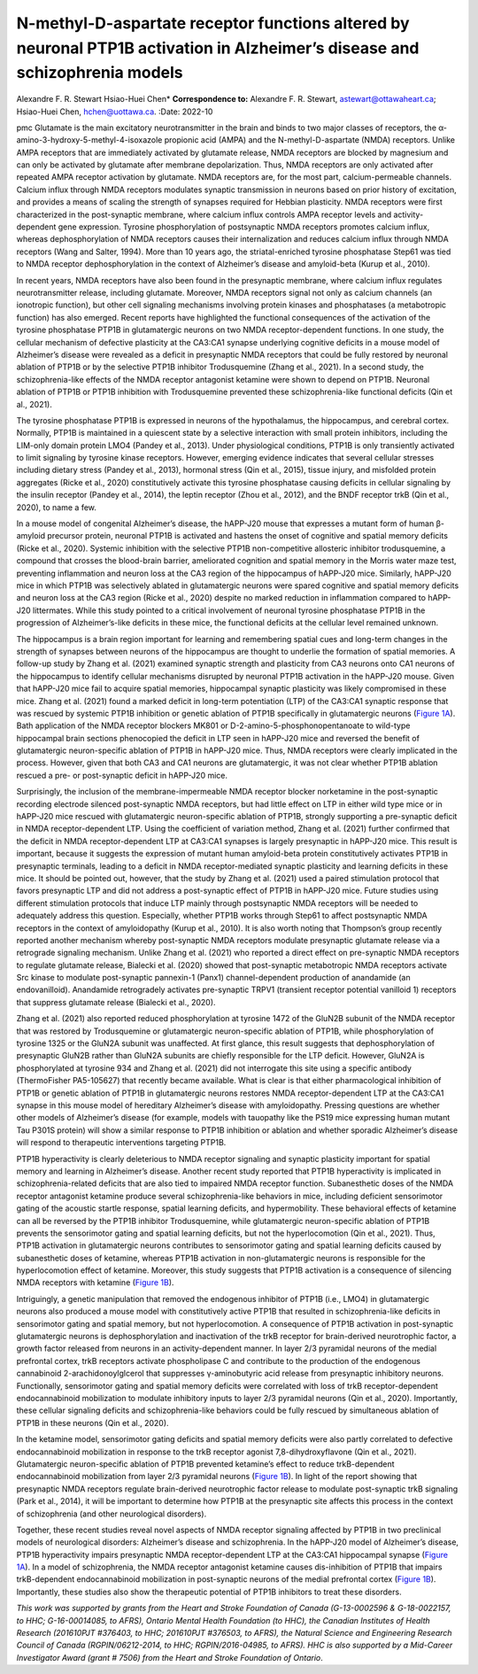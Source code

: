 ============================================================================================================================
N-methyl-D-aspartate receptor functions altered by neuronal PTP1B activation in Alzheimer’s disease and schizophrenia models
============================================================================================================================

Alexandre F. R. Stewart
Hsiao-Huei Chen\* **Correspondence to:** Alexandre F. R. Stewart,
astewart@ottawaheart.ca; Hsiao-Huei Chen, hchen@uottawa.ca.
:Date: 2022-10


.. contents::
   :depth: 3
..

pmc
Glutamate is the main excitatory neurotransmitter in the brain and binds
to two major classes of receptors, the
α-amino-3-hydroxy-5-methyl-4-isoxazole propionic acid (AMPA) and the
N-methyl-D-aspartate (NMDA) receptors. Unlike AMPA receptors that are
immediately activated by glutamate release, NMDA receptors are blocked
by magnesium and can only be activated by glutamate after membrane
depolarization. Thus, NMDA receptors are only activated after repeated
AMPA receptor activation by glutamate. NMDA receptors are, for the most
part, calcium-permeable channels. Calcium influx through NMDA receptors
modulates synaptic transmission in neurons based on prior history of
excitation, and provides a means of scaling the strength of synapses
required for Hebbian plasticity. NMDA receptors were first characterized
in the post-synaptic membrane, where calcium influx controls AMPA
receptor levels and activity-dependent gene expression. Tyrosine
phosphorylation of postsynaptic NMDA receptors promotes calcium influx,
whereas dephosphorylation of NMDA receptors causes their internalization
and reduces calcium influx through NMDA receptors (Wang and Salter,
1994). More than 10 years ago, the striatal-enriched tyrosine
phosphatase Step61 was tied to NMDA receptor dephosphorylation in the
context of Alzheimer’s disease and amyloid-beta (Kurup et al., 2010).

In recent years, NMDA receptors have also been found in the presynaptic
membrane, where calcium influx regulates neurotransmitter release,
including glutamate. Moreover, NMDA receptors signal not only as calcium
channels (an ionotropic function), but other cell signaling mechanisms
involving protein kinases and phosphatases (a metabotropic function) has
also emerged. Recent reports have highlighted the functional
consequences of the activation of the tyrosine phosphatase PTP1B in
glutamatergic neurons on two NMDA receptor-dependent functions. In one
study, the cellular mechanism of defective plasticity at the CA3:CA1
synapse underlying cognitive deficits in a mouse model of Alzheimer’s
disease were revealed as a deficit in presynaptic NMDA receptors that
could be fully restored by neuronal ablation of PTP1B or by the
selective PTP1B inhibitor Trodusquemine (Zhang et al., 2021). In a
second study, the schizophrenia-like effects of the NMDA receptor
antagonist ketamine were shown to depend on PTP1B. Neuronal ablation of
PTP1B or PTP1B inhibition with Trodusquemine prevented these
schizophrenia-like functional deficits (Qin et al., 2021).

The tyrosine phosphatase PTP1B is expressed in neurons of the
hypothalamus, the hippocampus, and cerebral cortex. Normally, PTP1B is
maintained in a quiescent state by a selective interaction with small
protein inhibitors, including the LIM-only domain protein LMO4 (Pandey
et al., 2013). Under physiological conditions, PTP1B is only transiently
activated to limit signaling by tyrosine kinase receptors. However,
emerging evidence indicates that several cellular stresses including
dietary stress (Pandey et al., 2013), hormonal stress (Qin et al.,
2015), tissue injury, and misfolded protein aggregates (Ricke et al.,
2020) constitutively activate this tyrosine phosphatase causing deficits
in cellular signaling by the insulin receptor (Pandey et al., 2014), the
leptin receptor (Zhou et al., 2012), and the BNDF receptor trkB (Qin et
al., 2020), to name a few.

In a mouse model of congenital Alzheimer’s disease, the hAPP-J20 mouse
that expresses a mutant form of human β-amyloid precursor protein,
neuronal PTP1B is activated and hastens the onset of cognitive and
spatial memory deficits (Ricke et al., 2020). Systemic inhibition with
the selective PTP1B non-competitive allosteric inhibitor trodusquemine,
a compound that crosses the blood-brain barrier, ameliorated cognition
and spatial memory in the Morris water maze test, preventing
inflammation and neuron loss at the CA3 region of the hippocampus of
hAPP-J20 mice. Similarly, hAPP-J20 mice in which PTP1B was selectively
ablated in glutamatergic neurons were spared cognitive and spatial
memory deficits and neuron loss at the CA3 region (Ricke et al., 2020)
despite no marked reduction in inflammation compared to hAPP-J20
littermates. While this study pointed to a critical involvement of
neuronal tyrosine phosphatase PTP1B in the progression of
Alzheimer’s-like deficits in these mice, the functional deficits at the
cellular level remained unknown.

The hippocampus is a brain region important for learning and remembering
spatial cues and long-term changes in the strength of synapses between
neurons of the hippocampus are thought to underlie the formation of
spatial memories. A follow-up study by Zhang et al. (2021) examined
synaptic strength and plasticity from CA3 neurons onto CA1 neurons of
the hippocampus to identify cellular mechanisms disrupted by neuronal
PTP1B activation in the hAPP-J20 mouse. Given that hAPP-J20 mice fail to
acquire spatial memories, hippocampal synaptic plasticity was likely
compromised in these mice. Zhang et al. (2021) found a marked deficit in
long-term potentiation (LTP) of the CA3:CA1 synaptic response that was
rescued by systemic PTP1B inhibition or genetic ablation of PTP1B
specifically in glutamatergic neurons (`Figure 1A <#F1>`__). Bath
application of the NMDA receptor blockers MK801 or
D-2-amino-5-phosphonopentanoate to wild-type hippocampal brain sections
phenocopied the deficit in LTP seen in hAPP-J20 mice and reversed the
benefit of glutamatergic neuron-specific ablation of PTP1B in hAPP-J20
mice. Thus, NMDA receptors were clearly implicated in the process.
However, given that both CA3 and CA1 neurons are glutamatergic, it was
not clear whether PTP1B ablation rescued a pre- or post-synaptic deficit
in hAPP-J20 mice.

.. figure:: NRR-17-2208-g001
   :alt: PTP1B activity impedes NMDA receptor-dependent pre- and
   post-synaptic functions.
   (A) The diagram on top illustrates the effect of PTP1B activation to
   inhibit presynaptic NMDA receptor ionotropic function required for
   LTP. Long-term potentiation (LTP) of the amplitude of evoked
   excitatory postsynaptic currents (eEPSC) at the CA3:CA1 synapse of
   the hippocampus is impaired in hAPP-J20 Alzheimer’s disease mice due
   to hyperactivation of PTP1B that prevents NMDA receptor-dependent
   augmentation of excitatory neurotransmitter release (Zhang et al.,
   2021). LTP in hAPP-J20 mice is restored by chronic Trodusquemine
   administration. Genetic ablation of PTP1B in glutamatergic neurons
   (PKO) increases LTP in hAPP-J20 mice relative to WT. Both
   pharmacological inhibition and genetic ablation of PTP1B prevent
   cognitive decline and neuron loss in hAPP-j20 mice. (B) The diagram
   on top suggests a metabotropic effect of NMDA receptors to suppress
   PTP1B is blocked by ketamine. Ketamine, an NMDA receptor antagonist,
   impairs endocannabinoid (eCB) mobilization in response to the trkB
   receptor agonist 7,8-dihydroxyflavone (DHF) through disinhibition of
   PTP1B in layer 2/3 pyramidal neurons of the prefrontal cortex (Qin et
   al., 2021). trkB activation mobilizes eCB that acts on presynaptic
   CB1 receptors on inhibitory neurons and reduces the amplitude of
   inhibitory (GABA) post-synaptic currents (IPSC) recorded at layer 2/3
   pyramidal neurons Schizophrenia-like effects of ketamine are blocked
   by pharmacological inhibition or genetic ablation of PTP1B. Data
   shown in A and B are modified from studies by Zhang et al. (2021) and
   Qin et al. (2021), respectively. AMPAR:
   α-Amino-3-hydroxy-5-methyl-4-isoxazole propionic acid receptor; GABA:
   γ-aminobutyric acid; IPSC: inhibitory post-synaptic currents; J20:
   hAPP-J20; NMDAR: N-methyl-D-aspartate receptor; VGCC: voltage-gating
   calcium channel; WT: wild type.
   :name: F1

   PTP1B activity impedes NMDA receptor-dependent pre- and post-synaptic
   functions.
   (A) The diagram on top illustrates the effect of PTP1B activation to
   inhibit presynaptic NMDA receptor ionotropic function required for
   LTP. Long-term potentiation (LTP) of the amplitude of evoked
   excitatory postsynaptic currents (eEPSC) at the CA3:CA1 synapse of
   the hippocampus is impaired in hAPP-J20 Alzheimer’s disease mice due
   to hyperactivation of PTP1B that prevents NMDA receptor-dependent
   augmentation of excitatory neurotransmitter release (Zhang et al.,
   2021). LTP in hAPP-J20 mice is restored by chronic Trodusquemine
   administration. Genetic ablation of PTP1B in glutamatergic neurons
   (PKO) increases LTP in hAPP-J20 mice relative to WT. Both
   pharmacological inhibition and genetic ablation of PTP1B prevent
   cognitive decline and neuron loss in hAPP-j20 mice. (B) The diagram
   on top suggests a metabotropic effect of NMDA receptors to suppress
   PTP1B is blocked by ketamine. Ketamine, an NMDA receptor antagonist,
   impairs endocannabinoid (eCB) mobilization in response to the trkB
   receptor agonist 7,8-dihydroxyflavone (DHF) through disinhibition of
   PTP1B in layer 2/3 pyramidal neurons of the prefrontal cortex (Qin et
   al., 2021). trkB activation mobilizes eCB that acts on presynaptic
   CB1 receptors on inhibitory neurons and reduces the amplitude of
   inhibitory (GABA) post-synaptic currents (IPSC) recorded at layer 2/3
   pyramidal neurons Schizophrenia-like effects of ketamine are blocked
   by pharmacological inhibition or genetic ablation of PTP1B. Data
   shown in A and B are modified from studies by Zhang et al. (2021) and
   Qin et al. (2021), respectively. AMPAR:
   α-Amino-3-hydroxy-5-methyl-4-isoxazole propionic acid receptor; GABA:
   γ-aminobutyric acid; IPSC: inhibitory post-synaptic currents; J20:
   hAPP-J20; NMDAR: N-methyl-D-aspartate receptor; VGCC: voltage-gating
   calcium channel; WT: wild type.

Surprisingly, the inclusion of the membrane-impermeable NMDA receptor
blocker norketamine in the post-synaptic recording electrode silenced
post-synaptic NMDA receptors, but had little effect on LTP in either
wild type mice or in hAPP-J20 mice rescued with glutamatergic
neuron-specific ablation of PTP1B, strongly supporting a pre-synaptic
deficit in NMDA receptor-dependent LTP. Using the coefficient of
variation method, Zhang et al. (2021) further confirmed that the deficit
in NMDA receptor-dependent LTP at CA3:CA1 synapses is largely
presynaptic in hAPP-J20 mice. This result is important, because it
suggests the expression of mutant human amyloid-beta protein
constitutively activates PTP1B in presynaptic terminals, leading to a
deficit in NMDA receptor-mediated synaptic plasticity and learning
deficits in these mice. It should be pointed out, however, that the
study by Zhang et al. (2021) used a paired stimulation protocol that
favors presynaptic LTP and did not address a post-synaptic effect of
PTP1B in hAPP-J20 mice. Future studies using different stimulation
protocols that induce LTP mainly through postsynaptic NMDA receptors
will be needed to adequately address this question. Especially, whether
PTP1B works through Step61 to affect postsynaptic NMDA receptors in the
context of amyloidopathy (Kurup et al., 2010). It is also worth noting
that Thompson’s group recently reported another mechanism whereby
post-synaptic NMDA receptors modulate presynaptic glutamate release via
a retrograde signaling mechanism. Unlike Zhang et al. (2021) who
reported a direct effect on pre-synaptic NMDA receptors to regulate
glutamate release, Bialecki et al. (2020) showed that post-synaptic
metabotropic NMDA receptors activate Src kinase to modulate
post-synaptic pannexin-1 (Panx1) channel-dependent production of
anandamide (an endovanilloid). Anandamide retrogradely activates
pre-synaptic TRPV1 (transient receptor potential vanilloid 1) receptors
that suppress glutamate release (Bialecki et al., 2020).

Zhang et al. (2021) also reported reduced phosphorylation at tyrosine
1472 of the GluN2B subunit of the NMDA receptor that was restored by
Trodusquemine or glutamatergic neuron-specific ablation of PTP1B, while
phosphorylation of tyrosine 1325 or the GluN2A subunit was unaffected.
At first glance, this result suggests that dephosphorylation of
presynaptic GluN2B rather than GluN2A subunits are chiefly responsible
for the LTP deficit. However, GluN2A is phosphorylated at tyrosine 934
and Zhang et al. (2021) did not interrogate this site using a specific
antibody (ThermoFisher PA5-105627) that recently became available. What
is clear is that either pharmacological inhibition of PTP1B or genetic
ablation of PTP1B in glutamatergic neurons restores NMDA
receptor-dependent LTP at the CA3:CA1 synapse in this mouse model of
hereditary Alzheimer’s disease with amyloidopathy. Pressing questions
are whether other models of Alzheimer’s disease (for example, models
with tauopathy like the PS19 mice expressing human mutant Tau P301S
protein) will show a similar response to PTP1B inhibition or ablation
and whether sporadic Alzheimer’s disease will respond to therapeutic
interventions targeting PTP1B.

PTP1B hyperactivity is clearly deleterious to NMDA receptor signaling
and synaptic plasticity important for spatial memory and learning in
Alzheimer’s disease. Another recent study reported that PTP1B
hyperactivity is implicated in schizophrenia-related deficits that are
also tied to impaired NMDA receptor function. Subanesthetic doses of the
NMDA receptor antagonist ketamine produce several schizophrenia-like
behaviors in mice, including deficient sensorimotor gating of the
acoustic startle response, spatial learning deficits, and hypermobility.
These behavioral effects of ketamine can all be reversed by the PTP1B
inhibitor Trodusquemine, while glutamatergic neuron-specific ablation of
PTP1B prevents the sensorimotor gating and spatial learning deficits,
but not the hyperlocomotion (Qin et al., 2021). Thus, PTP1B activation
in glutamatergic neurons contributes to sensorimotor gating and spatial
learning deficits caused by subanesthetic doses of ketamine, whereas
PTP1B activation in non-glutamatergic neurons is responsible for the
hyperlocomotion effect of ketamine. Moreover, this study suggests that
PTP1B activation is a consequence of silencing NMDA receptors with
ketamine (`Figure 1B <#F1>`__).

Intriguingly, a genetic manipulation that removed the endogenous
inhibitor of PTP1B (i.e., LMO4) in glutamatergic neurons also produced a
mouse model with constitutively active PTP1B that resulted in
schizophrenia-like deficits in sensorimotor gating and spatial memory,
but not hyperlocomotion. A consequence of PTP1B activation in
post-synaptic glutamatergic neurons is dephosphorylation and
inactivation of the trkB receptor for brain-derived neurotrophic factor,
a growth factor released from neurons in an activity-dependent manner.
In layer 2/3 pyramidal neurons of the medial prefrontal cortex, trkB
receptors activate phospholipase C and contribute to the production of
the endogenous cannabinoid 2-arachidonoylglcerol that suppresses
γ-aminobutyric acid release from presynaptic inhibitory neurons.
Functionally, sensorimotor gating and spatial memory deficits were
correlated with loss of trkB receptor-dependent endocannabinoid
mobilization to modulate inhibitory inputs to layer 2/3 pyramidal
neurons (Qin et al., 2020). Importantly, these cellular signaling
deficits and schizophrenia-like behaviors could be fully rescued by
simultaneous ablation of PTP1B in these neurons (Qin et al., 2020).

In the ketamine model, sensorimotor gating deficits and spatial memory
deficits were also partly correlated to defective endocannabinoid
mobilization in response to the trkB receptor agonist
7,8-dihydroxyflavone (Qin et al., 2021). Glutamatergic neuron-specific
ablation of PTP1B prevented ketamine’s effect to reduce trkB-dependent
endocannabinoid mobilization from layer 2/3 pyramidal neurons (`Figure
1B <#F1>`__). In light of the report showing that presynaptic NMDA
receptors regulate brain-derived neurotrophic factor release to modulate
post-synaptic trkB signaling (Park et al., 2014), it will be important
to determine how PTP1B at the presynaptic site affects this process in
the context of schizophrenia (and other neurological disorders).

Together, these recent studies reveal novel aspects of NMDA receptor
signaling affected by PTP1B in two preclinical models of neurological
disorders: Alzheimer’s disease and schizophrenia. In the hAPP-J20 model
of Alzheimer’s disease, PTP1B hyperactivity impairs presynaptic NMDA
receptor-dependent LTP at the CA3:CA1 hippocampal synapse (`Figure
1A <#F1>`__). In a model of schizophrenia, the NMDA receptor antagonist
ketamine causes dis-inhibition of PTP1B that impairs trkB-dependent
endocannabinoid mobilization in post-synaptic neurons of the medial
prefrontal cortex (`Figure 1B <#F1>`__). Importantly, these studies also
show the therapeutic potential of PTP1B inhibitors to treat these
disorders.

*This work was supported by grants from the Heart and Stroke Foundation
of Canada (G-13-0002596 & G-18-0022157, to HHC; G-16-00014085, to AFRS),
Ontario Mental Health Foundation (to HHC), the Canadian Institutes of
Health Research (201610PJT #376403, to HHC; 201610PJT #376503, to AFRS),
the Natural Science and Engineering Research Council of Canada
(RGPIN/06212-2014, to HHC; RGPIN/2016-04985, to AFRS). HHC is also
supported by a Mid-Career Investigator Award (grant # 7506) from the
Heart and Stroke Foundation of Ontario*.
